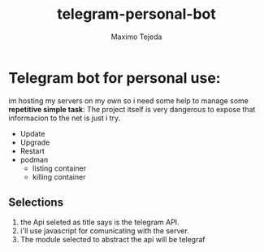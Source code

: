 #+TITLE: telegram-personal-bot
#+AUTHOR: Maximo Tejeda
#+EMAIL: maximotejeda.com


* Telegram bot for personal use:

im hosting my servers on my own so i need some help to manage some *repetitive simple task*:
The project itself is very dangerous to expose that informacion to the net is just i try.
- Update
- Upgrade
- Restart
- podman
  - listing container
  - killing container

** Selections
   1. the Api seleted as title says is the telegram API.
   2. i'll use javascript for comunicating with the server.
   3. The module selected to abstract the api will be telegraf
